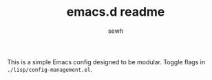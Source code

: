 #+TITLE: emacs.d readme
#+AUTHOR: sewh

This is a simple Emacs config designed to be modular. Toggle flags in ~./lisp/config-management.el~.
